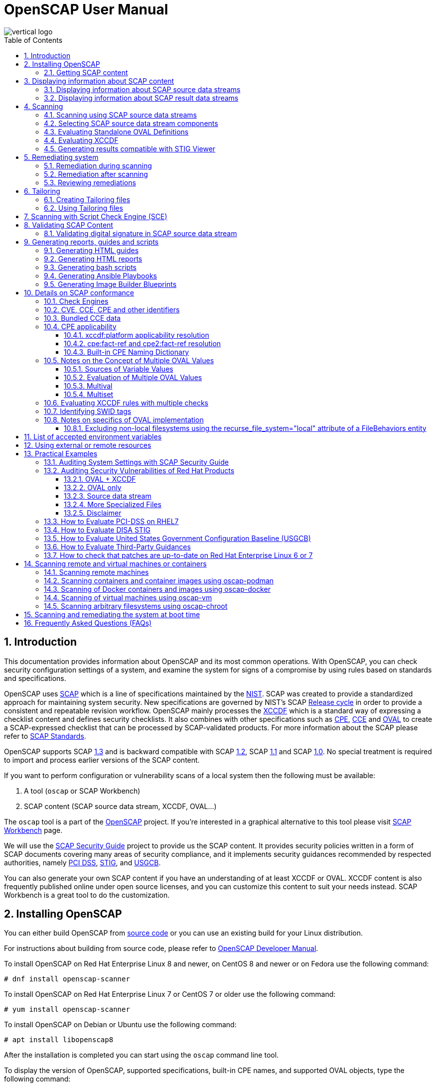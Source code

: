 = OpenSCAP User Manual
:imagesdir: ./images
:workbench_url: https://www.open-scap.org/tools/scap-workbench/
:sce_web:       https://www.open-scap.org/features/other-standards/sce/
:openscap_web: https://open-scap.org/
:oscap_git:     https://github.com/OpenSCAP/openscap
:devel_manual:  https://github.com/OpenSCAP/openscap/blob/maint-1.3/docs/developer/developer.adoc
:ssg_git:       https://github.com/OpenSCAP/scap-security-guide
:xmlsec:        https://www.aleksey.com/xmlsec/
:xslt:          http://www.w3.org/TR/xslt
:xsl:           http://www.w3.org/Style/XSL/
:ssg:   http://open-scap.org/security-policies/scap-security-guide/
:xccdf: http://scap.nist.gov/specifications/xccdf/
:xccdf_1-2: http://scap.nist.gov/specifications/xccdf/#resource-1.2
:scap:  http://scap.nist.gov/
:nist:  http://www.nist.gov/
:cpe:   https://cpe.mitre.org/
:cce:   https://cce.mitre.org/
:oval:  https://oval.mitre.org/
:pci_dss: https://www.pcisecuritystandards.org/security_standards/
:usgcb: http://usgcb.nist.gov/
:stig:    http://iase.disa.mil/stigs/Pages/index.aspx
:scap_1-3: https://csrc.nist.gov/Projects/Security-Content-Automation-Protocol/SCAP-Releases/scap-1-3
:scap_1-2: https://csrc.nist.gov/Projects/Security-Content-Automation-Protocol/SCAP-Releases/SCAP-1-2
:scap_1-1: https://csrc.nist.gov/Projects/Security-Content-Automation-Protocol/SCAP-Releases/SCAP-1-1
:scap_1-0: https://csrc.nist.gov/Projects/Security-Content-Automation-Protocol/SCAP-Releases/SCAP-1-0
:nvd:       https://web.nvd.nist.gov/view/ncp/repository
:toc:
:toclevels: 4
:toc-placement: preamble
:numbered:
:footer-style: none

image::vertical-logo.png[align="center"]

toc::[]

== Introduction

This documentation provides information about OpenSCAP and its most common
operations. With OpenSCAP, you can check security configuration settings of a
system, and examine the system for signs of a compromise by using rules based on
standards and specifications. 

OpenSCAP uses {scap}[SCAP] which is a line of specifications maintained by the
{nist}[NIST]. SCAP was created to provide a standardized approach for
maintaining system security. New specifications are governed by NIST's SCAP
http://scap.nist.gov/timeline.html[Release cycle] in order to provide a
consistent and repeatable revision workflow. OpenSCAP mainly processes the
{xccdf}[XCCDF] which is a standard way of expressing a checklist content and
defines security checklists. It also combines with other specifications such as
{cpe}[CPE], {cce}[CCE] and {oval}[OVAL] to create a SCAP-expressed checklist
that can be processed by SCAP-validated products. For more information about the
SCAP please refer to http://open-scap.org/features/standards/[SCAP Standards].

OpenSCAP supports SCAP {scap_1-3}[1.3] and is backward compatible with SCAP
{scap_1-2}[1.2], SCAP {scap_1-1}[1.1] and SCAP {scap_1-0}[1.0]. No special
treatment is required to import and process earlier versions of the SCAP
content.

If you want to perform configuration or vulnerability scans of a local system
then the following must be available:

. A tool (`oscap` or SCAP Workbench)
. SCAP content (SCAP source data stream, XCCDF, OVAL...)

The `oscap` tool is a part of the {openscap_web}[OpenSCAP] project. If you're
interested in a graphical alternative to this tool please visit
{workbench_url}[SCAP Workbench] page.

We will use the {ssg}[SCAP Security Guide] project to provide us the SCAP
content. It provides security policies written in a form of SCAP documents
covering many areas of security compliance, and it implements security guidances
recommended by respected authorities, namely {pci_dss}[PCI DSS], {stig}[STIG],
and {usgcb}[USGCB].

You can also generate your own SCAP content if you have an understanding of at
least XCCDF or OVAL. XCCDF content is also frequently published online under
open source licenses, and you can customize this content to suit your needs
instead. SCAP Workbench is a great tool to do the customization.

== Installing OpenSCAP

You can either build OpenSCAP from {oscap_git}[source code] or you can use an
existing build for your Linux distribution. 

For instructions about building from source code, please refer to
{devel_manual}[OpenSCAP Developer Manual].

To install OpenSCAP on Red Hat Enterprise Linux 8 and newer, on CentOS 8 and
newer or on Fedora use the following command:

----
# dnf install openscap-scanner
----

To install OpenSCAP on Red Hat Enterprise Linux 7 or CentOS 7 or older use the
following command:

----
# yum install openscap-scanner
----

To install OpenSCAP on Debian or Ubuntu use the following command:

----
# apt install libopenscap8
----

After the installation is completed you can start using the `oscap` command line
tool.

To display the version of OpenSCAP, supported specifications, built-in CPE
names, and supported OVAL objects, type the following command:

----
$ oscap --version
----

=== Getting SCAP content

To perform any task with OpenSCAP you also need to have security policies in
SCAP format. We call them *SCAP content*. There are many providers of SCAP
content.

In this document we will use SCAP content provided by *SCAP Security Guide*
(SSG). Many Linux distributions ship it in the `scap-security-guide` package.

To install `scap-security-guide` on Red Hat Enterprise Linux 8 and newer, on
CentOS 8 and newer or on Fedora use the following command:

----
# yum install scap-security-guide
----

To install `scap-security-guide`  on Red Hat Enterprise Linux 7 or CentOS 7 or
older use the following command:

----
# yum install scap-security-guide
----

The SCAP content will be installed in the `/usr/share/xml/scap/ssg/content/`
directory.

On other platforms, you can download the upstream release from
https://github.com/ComplianceAsCode/content/releases/[GitHub].

When the SCAP content is installed on your system, `oscap` can
process the content by specifying the file path to the content.

You can also use any other SCAP content with OpenSCAP.

== Displaying information about SCAP content

Information about an SCAP file can be displayed using the `oscap info` command.

=== Displaying information about SCAP source data streams

The most common SCAP file type is an SCAP source data stream. In the following
example, we will display information about SCAP source data stream
`/usr/share/xml/scap/ssg/content/ssg-rhel8-ds.xml` from the
`scap-security-guide` package.

----
$ oscap info /usr/share/xml/scap/ssg/content/ssg-rhel8-ds.xml
Document type: Source Data Stream
Imported: 2021-01-12T04:50:11

Stream: scap_org.open-scap_datastream_from_xccdf_ssg-rhel8-xccdf-1.2.xml
Generated: (null)
Version: 1.3
Checklists:
	Ref-Id: scap_org.open-scap_cref_ssg-rhel8-xccdf-1.2.xml
		Status: draft
		Generated: 2021-01-12
		Resolved: true
		Profiles:
			Title: CIS Red Hat Enterprise Linux 8 Benchmark
				Id: xccdf_org.ssgproject.content_profile_cis
			Title: Unclassified Information in Non-federal Information Systems and Organizations (NIST 800-171)
				Id: xccdf_org.ssgproject.content_profile_cui
			Title: Australian Cyber Security Centre (ACSC) Essential Eight
				Id: xccdf_org.ssgproject.content_profile_e8
			Title: Health Insurance Portability and Accountability Act (HIPAA)
				Id: xccdf_org.ssgproject.content_profile_hipaa
			Title: PCI-DSS v3.2.1 Control Baseline for Red Hat Enterprise Linux 8
				Id: xccdf_org.ssgproject.content_profile_pci-dss
			Title: [DRAFT] DISA STIG for Red Hat Enterprise Linux 8
				Id: xccdf_org.ssgproject.content_profile_stig
			Title: Protection Profile for General Purpose Operating Systems
				Id: xccdf_org.ssgproject.content_profile_ospp
		Referenced check files:
			ssg-rhel8-oval.xml
				system: http://oval.mitre.org/XMLSchema/oval-definitions-5
			ssg-rhel8-ocil.xml
				system: http://scap.nist.gov/schema/ocil/2
			security-data-oval-com.redhat.rhsa-RHEL8.xml
				system: http://oval.mitre.org/XMLSchema/oval-definitions-5
Checks:
	Ref-Id: scap_org.open-scap_cref_ssg-rhel8-oval.xml
	Ref-Id: scap_org.open-scap_cref_ssg-rhel8-ocil.xml
	Ref-Id: scap_org.open-scap_cref_ssg-rhel8-cpe-oval.xml
	Ref-Id: scap_org.open-scap_cref_security-data-oval-com.redhat.rhsa-RHEL8.xml
Dictionaries:
	Ref-Id: scap_org.open-scap_cref_ssg-rhel8-cpe-dictionary.xml
----

* **Document type** describes what format the file is in. Common types include
XCCDF, OVAL, source data stream and result data stream.
* **Imported** is the date the file was imported for use with OpenSCAP. Since
OpenSCAP uses the local filesystem and has no proprietary database format
the imported date is the same as file modification date.
* **Stream** is the data stream ID.
* **Version** is the version of the SCAP standard.
* **Checklists** lists available checklists incorporated in the data stream that
you can use for the `--benchmark-id` command line attribute with `oscap xccdf
eval`. Also each checklist has the detailed information printed.
* **Status** is the XCCDF Benchmark status. Common values include "accepted",
"draft", "deprecated" and "incomplete". Please refer to the XCCDF specification
for details.
* **Generated** date is the date the file was created or generated. This date is
shown for XCCDF files and Checklists and is sourced from the XCCDF **Status**
element.
* **Profiles** lists available profiles, their titles and IDs that you can use for
the `--profile` command line attribute.
* **Checks** and **Dictionaries** lists OVAL checks components and CPE
dictionaries components in the given data stream.

To display more detailed information about a profile including the profile
description, use the `--profile` option followed by the profile ID.

----
$ oscap info --profile xccdf_org.ssgproject.content_profile_ospp /usr/share/xml/scap/ssg/content/ssg-rhel8-ds.xml
----

=== Displaying information about SCAP result data streams

The `oscap info` command is also helpful with other SCAP file types such as
SCAP result data stream (ARF) files.

OpenSCAP can display the evaluation start and end dates when given ARF file.

In this example, we will display information about the ARF file `arf.xml`.

----
$ oscap info arf.xml 
Document type: Result Data Stream
Imported: 2021-02-11T11:04:51

Asset: asset0
	ARF report: xccdf1
		Report request: collection1
		Result ID: xccdf_org.open-scap_testresult_xccdf_org.ssgproject.content_profile_ospp
		Source benchmark: /usr/share/xml/scap/ssg/content/ssg-fedora-ds.xml
		Source profile: xccdf_org.ssgproject.content_profile_ospp
		Evaluation started: 2021-02-11T11:03:06+01:00
		Evaluation finished: 2021-02-11T11:04:51+01:00
		Platform CPEs:
			cpe:/o:fedoraproject:fedora:25
			cpe:/o:fedoraproject:fedora:26
			cpe:/o:fedoraproject:fedora:27
----

== Scanning

The main goal of OpenSCAP is to perform configuration and vulnerability scans of
a local system. OpenSCAP is able to evaluate SCAP source data streams, XCCDF
benchmarks and OVAL definitions and generate the appropriate results.

SCAP content can be provided either in a single file (as an SCAP source data
stream), or as multiple separate XML files.

=== Scanning using SCAP source data streams

Commonly, all required input files are bundled together in an SCAP source data
stream. Scanning using an SCAP source data stream can be performed by the
`oscap xccdf eval` command, with some additional parameters available.
The basic syntax of the `oscap xccdf eval` command is the following:

----
# oscap xccdf eval --profile PROFILE_ID --results-arf ARF_FILE --report REPORT_FILE SOURCE_DATA_STREAM_FILE
----

Where:

* `PROFILE_ID` is the ID of an XCCDF profile
* `ARF_FILE` is the file path where the results in SCAP results data stream
format (ARF) will be generated
* `REPORT_FILE` is the file path where a report in HTML format will be generated
* `SOURCE_DATA_STREAM_FILE` is the file path of the evaluated SCAP source data
stream

For example, to evaluate the `xccdf_org.ssgproject.content_profile_ospp` profile
from the `/usr/share/xml/scap/ssg/content/ssg-rhel8-ds.xml` SCAP source
data stream run this command:

----
# oscap xccdf eval --profile xccdf_org.ssgproject.content_profile_ospp --results-arf results.xml --report report.html /usr/share/xml/scap/ssg/content/ssg-rhel8-ds.xml
----

The progress and results will be shown in the terminal. Full results are
generated in `results.xml` as an SCAP result data stream. Detailed results can
be found in the HTML report `report.html`.

----
$ firefox report.html
----

TIP: Instead of the complete profile ID you can provide only a suffix of the
profile ID. For example, instead of `--profile
xccdf_org.ssgproject.content_profile_ospp` you can use just `--profile ospp`.

=== Selecting SCAP source data stream components

To evaluate a specific XCCDF benchmark that is part of a specific SCAP source
data stream, use the following command:

----
$ oscap xccdf eval --datastream-id DS_ID --xccdf-id CREF --results-arf ARF_FILE SOURCE_DATA_STREAM_FILE
----

Where:

* `DS_ID` is the ID of `<ds:data-stream>` element to be evaluated
* `XCCDF_ID` is ID of the `<ds:component-ref>` element pointing to the
desired XCCDF document
* `ARF_FILE` is a file containing the scan results in a form of an SCAP
result data stream
* `SOURCE_DATA_STREAM_FILE` is the SCAP source data stream file

NOTE: If you omit `--datastream-id` on the command line, the first data
stream from the collection will be used. If you omit `--xccdf-id`, the
first component from the checklists element will be used. If you omit
both, the first data stream that has a component in the checklists
element will be used - the first component in its checklists element
will be used.

To evaluate a specific XCCDF benchmark that is part of an SCAP source data
stream use the following options:

----
$ oscap xccdf eval --benchmark-id BENCHMARK_ID --results-arf ARF_XML SOURCE_DATA_STREAM_FILE
----

Where:

* `SOURCE_DATA_STREAM_FILE` is a file representing the SCAP source data stream
* `BENCHMARK_ID` is the value of the "id" attribute of `<xccdf:Benchmark>` 
containing component
* `ARF_FILE` is a file containing the scan results in a form of an SCAP
result data stream


=== Evaluating Standalone OVAL Definitions

The SCAP document can have a form of a single OVAL file (an OVAL Definition
file). The `oscap` tool processes the OVAL Definition file during evaluation of
OVAL definitions. It collects system information, evaluates it and generates an
OVAL Result file. The result of evaluation of each OVAL definition is printed to
standard output stream. The following examples describe the most common
scenarios involving an OVAL Definition file.

To evaluate OVAL definitions within the given OVAL Definition file the
`oscap oval eval` command can be used. Its basic form is the following:

----
$ oscap oval eval --results RESULTS_FILE OVAL_FILE
----

Where:

* `OVAL_FILE` is the OVAL Definition file
* `RESULTS_FILE` is the path where OVAL Results file will be stored

It's possible to select and evaluate one particular definition
within the given OVAL Definition file using `--id` option:

----
$ oscap oval eval --id oval:rhel:def:1000 --results oval-results.xml oval.xml
----

Where the OVAL definition being evaluated has ID `oval:rhel:def:1000`,
`oval.xml` is the OVAL Definition file and `oval-results.xml` is the
OVAL Result file.

To evaluate all definitions from the OVAL component that are part of a
particular data stream component within a SCAP source data stream, run the
following command:

----
$ oscap oval eval --datastream-id ds.xml --oval-id xccdf.xml --results oval-results.xml scap-ds.xml
----

Where `ds.xml` is the ID of a specific data stream, `xccdf.xml` is an XCCDF file
specifying the OVAL component, `oval-results.xml` is the OVAL Result file, and
`scap-ds.xml` is the SCAP source data stream collection.

When the SCAP content is represented by multiple XML files, the OVAL
Definition file can be distributed along with the XCCDF file. In such a
situation, OVAL Definitions may depend on variables that are exported
from the XCCDF file during the scan, and separate evaluation of the OVAL
definition(s) would produce misleading results. Therefore, any external
variables has to be exported to a special file that is used during the
OVAL definitions evaluation. The following commands are examples of this
scenario:

----
$ oscap xccdf export-oval-variables \
--profile united_states_government_configuration_baseline \
usgcb-rhel5desktop-xccdf.xml
----

----
$ oscap oval eval \
--variables usgcb-rhel5desktop-oval.xml-0.variables-0.xml \
--results usgcb-results-oval.xml
usgcb-rhel5desktop-oval.xml
----
Where *united_states_government_configuration_baseline* represents a
profile in the XCCDF document, *usgcb-rhel5desktop-xccdf.xml* is a file
specifying the XCCDF document, *usgcb-rhel5desktop-oval.xml* is the OVAL
Definition file, *usgcb-rhel5desktop-oval.xml-0.variables-0.xml* is the
file containing exported variables from the XCCDF file, and
*usgcb-results-oval.xml* is the the OVAL Result file.

An OVAL directives file can be used to control whether results should be "thin" or "full".
This file can be loaded by OpenSCAP using *--directives <file>* option.

Example of an OVAL directive file which enables thin results instead of
full results:

----
<?xml version="1.0" encoding="UTF-8"?>
<oval_directives
  xmlns:xsi="http://www.w3.org/2001/XMLSchema-instance"
  xmlns:oval="http://oval.mitre.org/XMLSchema/oval-common-5"
  xmlns:oval-res="http://oval.mitre.org/XMLSchema/oval-results-5"
  xmlns="http://oval.mitre.org/XMLSchema/oval-directives-5"
  xsi:schemaLocation="http://oval.mitre.org/XMLSchema/oval-results-5
    oval-results-schema.xsd http://oval.mitre.org/XMLSchema/oval-common-5
    oval-common-schema.xsd http://oval.mitre.org/XMLSchema/oval-directives-5
    oval-directives-schema.xsd">
  <generator>
    <oval:product_name>OpenSCAP</oval:product_name>
    <!-- make sure the OVAL version matches your input -->
    <oval:schema_version>5.8</oval:schema_version>
    <oval:timestamp>2017-02-04T00:00:00</oval:timestamp>
  </generator>
  <directives include_source_definitions="true">
    <oval-res:definition_true reported="true" content="thin"/>
    <oval-res:definition_false reported="true" content="thin"/>
    <oval-res:definition_unknown reported="true" content="thin"/>
    <oval-res:definition_error reported="true" content="thin"/>
    <oval-res:definition_not_evaluated reported="true" content="thin"/>
    <oval-res:definition_not_applicable reported="true" content="thin"/>
  </directives>
</oval_directives>
----

If your use-case requires thin OVAL results you most likely also want
to omit system characteristics. You can use the `--without-syschar`
option to that effect.

Usage of OVAL directives file when scanning a plain OVAL file:

----
$ oscap oval eval --directives directives.xml --without-syschar --results oval-results.xml oval.xml
----

Usage of OVAL directives file when scanning OVAL component from a source data stream:

----
$ oscap oval eval --directives directives.xml --without-syschar --datastream-id ds.xml --oval-id oval.xml --results oval-results.xml scap-ds.xml
----

It is not always clear which OVAL file will be used when multiple files
are distributed. In case you are evaluating an XCCDF file you can use:

----
$ oscap info ssg-rhel7-xccdf.xml
Document type: XCCDF Checklist
Checklist version: 1.1
Imported: 2017-01-20T14:20:43
Status: draft
Generated: 2017-01-19
Resolved: true
Profiles:
        standard
        pci-dss
        C2S
        rht-ccp
        common
        stig-rhel7-workstation-upstream
        stig-rhel7-server-gui-upstream
        stig-rhel7-server-upstream
        stig-rhevh-upstream
        ospp-rhel7-server
        nist-cl-il-al
        cjis-rhel7-server
        docker-host
        nist-800-171-cui
Referenced check files:
        ssg-rhel7-oval.xml
                system: http://oval.mitre.org/XMLSchema/oval-definitions-5
        ssg-rhel7-ocil.xml
                system: http://scap.nist.gov/schema/ocil/2
        https://www.redhat.com/security/data/oval/com.redhat.rhsa-RHEL7.xml.bz2
                system: http://oval.mitre.org/XMLSchema/oval-definitions-5
----

In the output you can see all referenced check files. In this case we see
that `ssg-rhel7-oval.xml` is referenced. To see contents of this file you
can open it in a text editor.

You can use `oscap info` with source data stream files as well. Source
data stream will often reference OVAL files that are bundled in it.
It is also possible to extract OVAL files from source data stream using
`oscap ds sds-split`.

----
$ oscap ds sds-split ssg-rhel7-ds.xml extracted/
$ ls -1 extracted/
scap_org.open-scap_cref_output--ssg-rhel7-cpe-dictionary.xml
scap_org.open-scap_cref_ssg-rhel7-xccdf-1.2.xml
ssg-rhel7-cpe-oval.xml
ssg-rhel7-ocil.xml
ssg-rhel7-oval.xml
----

After splitting the source data stream you can inspect OVAL and XCCDF files
individually using a text editor. Keep in mind that this is only an example and
file names depend on contents of the source data stream you are splitting and
that you can also inspect XCCDF and OVAL content directly in a source data
stream or a result data stream.


=== Evaluating XCCDF

When evaluating an XCCDF benchmark, `oscap` usually processes an XCCDF
file, an OVAL file and the CPE dictionary. It performs system
analysis and produces XCCDF results based on this analysis. The results
of the scan do not have to be saved in a separate file but can be
attached to the XCCDF file. The evaluation result of each XCCDF rule
within an XCCDF checklist is printed to standard output stream. The CVE
and CCE identifiers associated with the rules are printed as well. The
following is a sample output for a single XCCDF rule:

----
Title   Verify permissions on 'group' file
Rule    usgcb-rhel5desktop-rule-2.2.3.1.j
Ident   CCE-3967-7
Result  pass
----

The meaning of results is defined by https://csrc.nist.gov/CSRC/media/Publications/nistir/7275/rev-4/final/documents/nistir-7275r4_updated-march-2012_clean.pdf[XCCDF Specification].
This table lists the possible results of a single rule:

.XCCDF results
|===
|Result |Description |Example Situation

|pass
|The target system or system component satisfied all the conditions of the rule.
|

|fail
|The target system or system component did not satisfy all the conditions of the rule.
|

|error
|The checking engine could not complete the evaluation, therefore the status of the target’s compliance with the rule is not certain.
|OpenSCAP was run with insufficient privileges and could not gather all of the necessary information.

|unknown
|The testing tool encountered some problem and the result is unknown.
|OpenSCAP was unable to interpret the output of the checking engine (the output has no meaning to OpenSCAP).

|notapplicable
|The rule was not applicable to the target of the test.
|The rule might have been specific to a different version of the target OS, or it might have been a test against a platform feature that was not installed.

|notchecked
|The rule was not evaluated by the checking engine. This status is designed for rules that have no <xccdf:check> elements or that correspond to an unsupported checking system. It may also correspond to a status returned by a checking engine if the checking engine does not support the indicated check code.
|The rule does not reference any OVAL check.

|notselected
|The rule was not selected in the benchmark. OpenSCAP does not display rules that were not selected.
|The rule exists in the benchmark, but is not a part of selected profile.

|informational
|The rule was checked, but the output from the checking engine is simply information for auditors or administrators; it is not a compliance category. This status value is designed for rules whose main purpose is to extract information from the target rather than test the target.
|

|fixed
|The rule had initially evaluated to "fail", but was then fixed by automated remediation and therefore it now evaluates as "pass".
|
|===

The CPE dictionary is used to determine whether the content is
applicable on the target platform or not. Any content that is not
applicable will result in each relevant XCCDF rule being evaluated to
"notapplicable".

The following examples show the most common scenarios of XCCDF benchmark
evaluation:

* To evaluate a specific profile in an XCCDF file run this command:

----
$ oscap xccdf eval --profile Desktop --results xccdf-results.xml --cpe cpe-dictionary.xml scap-xccdf.xml
----

Where `scap-xccdf.xml` is the XCCDF document, `Desktop` is the selected
profile from the XCCDF document, `xccdf-results.xml` is a file storing
the scan results, and `cpe-dictionary.xml` is the CPE dictionary.

* You can additionally add `--rule` option to the above command to evaluate
a specific rule:

----
$ oscap xccdf eval --profile Desktop --rule ensure_gpgcheck_globally_activated  --results xccdf-results.xml --cpe cpe-dictionary.xml scap-xccdf.xml
----

Where `ensure_gpgcheck_globally_activated` is the only rule from the `Desktop`
profile which will be evaluated.

The `--rule` option can be used multiple times to evaluate multiple rules at once.

* You can skip some rules by using the `--skip-rule` option.

In the examples above we are generating XCCDF result files using the `--results`
command-line argument. You can use `--results-arf` to generate an SCAP result
data stream (also called ARF - Asset Reporting Format) XML instead.

----
$ oscap xccdf eval --benchmark-id benchmark_id --results-arf arf-results.xml scap-ds.xml
----

=== Generating results compatible with STIG Viewer

DISA STIG Viewer is a graphical user interface (GUI) application that enables
easy viewing of SCAP-formatted Security Technical Implementation Guides
(STIGs). For more information on DISA STIG Viewer see the
https://public.cyber.mil/stigs/srg-stig-tools/[SRG / STIG Tools] website.

OpenSCAP can generate results compatible with STIG Viewer even when evaluating
SCAP content that uses different rule IDs than the official DISA STIG format,
for example, content from the `scap-security-guide` package or third-party
content.

To produce results compatible with STIG Viewer, each rule in an SCAP source data
stream must contain a reference to a STIG Rule ID, and the value of the `href`
attribute must be either
`http://iase.disa.mil/stigs/Pages/stig-viewing-guidance.aspx` or
`https://public.cyber.mil/stigs/srg-stig-tools/`.

For example:
----
<Rule id="rpm_verify_permissions">
  ...
  <reference href="https://public.cyber.mil/stigs/srg-stig-tools/">SV-86473r2_rule</reference>
  ...
</Rule>
----

In the following example, we use the
`/usr/share/xml/scap/ssg/content/ssg-rhel7-ds.xml` file provided by the
`scap-security-guide` RPM package. This data stream file meets both
prerequisites for rules.

1) Scan your system using the `oscap` command with the `--stig-viewer` option.

----
$ oscap xccdf eval --profile xccdf_org.ssgproject.content_profile_stig --stig-viewer results-stig.xml /usr/share/xml/scap/ssg/content/ssg-rhel7-ds.xml
----

2) Download a STIG file of your choice, for example, from the
https://public.cyber.mil/stigs/downloads/[STIGs Document Library], and extract
it. The version of the STIG must conform to the version of the
`xccdf_org.ssgproject.content_profile_stig` profile.

3) In STIG Viewer, click on `File` and then on `Import STIG`. Then, select the
STIG in `STIGs` panel on the left side. Click on `Checklists` and then on
`Create Checklists - Check Marked STIG(s)`.

4) Import the OpenSCAP scan results by clicking on `Import` and then on `XCCDF
Results File`. Locate the `results-stig.xml` file obtained in step 1. STIG
Viewer shows the results subsequently.

NOTE: The `--stig-viewer` option serves for evaluating an SCAP source data stream
other than a STIG provided by DISA, for example, `scap-security-guide` content
and loading the generated file in STIG Viewer into a checklist created from a
STIG by DISA. When evaluating a STIG provided by DISA using `oscap`, use the
`--results` option instead. Similarly, when creating checklists based on
`scap-security-guide` content in STIG Viewer and evaluating
`scap-security-guide` by oscap, use `--results` instead of `--stig-viewer`.


== Remediating system

OpenSCAP allows one to automatically remediate systems that have been found in a
non-compliant state. For system remediation the rules in SCAP content need to
have a remediation script attached. For example, the SCAP source data streams in
the `scap-security-guide` package contain rules with remediation fix scripts.

System remediation consists of the following steps:

 . The `oscap` command performs a regular XCCDF evaluation.
 . An assessment of the results is performed by evaluating the OVAL definitions.
 Each rule that has failed is marked as a candidate for remediation.
 . The `oscap` program searches for an appropriate `<xccdf:fix>` element,
 resolves it, prepares the environment, and executes the fix script.
 . Any output of the fix script is captured by `oscap` and stored within the
 `<xccdf:rule-result>` element. The return value of the fix script is stored as
 well.
 . Whenever `oscap` executes a fix script, it immediately evaluates the OVAL
 definition again (to verify that the fix script has been applied correctly).
 During this second run, if the OVAL evaluation returns success, the result of
 the rule is *fixed*, otherwise it is an *error*.
 . Detailed results of the remediation are stored in an output XCCDF file. It
 contains two `<xccdf:TestResult>` elements. The first `<xccdf:TestResult>`
 element represents the scan prior to the remediation. The second
 `<xccdf:TestResult>` is derived from the first one and contains remediation
 results.

There are three modes of operation of `oscap` with regard to remediation:
online, offline, and review.

=== Remediation during scanning

The remediation scripts can be executed at the time of scanning. Evaluation and
remediation are performed as a part of a single command.

To enable remediation during scanning, use the `oscap xccdf eval` command with
the `--remediate` command-line option.

In this example we will execute remediation during evaluation of the OSPP profile:

----
# oscap xccdf eval --remediate --profile xccdf_org.ssgproject.content_profile_ospp --results-arf results.xml /usr/share/xml/scap/ssg/content/ssg-rhel8-ds.xml
----

The output of this command consists of two sections. The first section shows the
result of the scan prior to the remediation, and the second section shows the
result of the scan after applying the remediation. The second part can contain
only *fixed* and *error* results. The *fixed* result indicates that the scan performed
after the remediation passed. The *error* result indicates that even after
applying the remediation, the evaluation still does not pass.

=== Remediation after scanning

This feature allows you to postpone fix execution. 

In first step, the system is only evaluated, and the results are stored in the
`<xccdf:TestResult>` element in an XCCDF results file.

In the second step, `oscap` executes the fix scripts and verifies the result. It
is safe to store the results into the input file, no data will be lost. During
offline remediation, a new `<xccdf:TestResult>` element is created that is based
on the input one and inherits all the data. The newly created
`<xccdf:TestResult>` differs only in the `<xccdf:rule-result>` elements that
have failed. For those, remediation is executed.


For example:
----
# oscap xccdf eval --profile xccdf_org.ssgproject.content_profile_ospp --results results.xml /usr/share/xml/scap/ssg/content/ssg-rhel8-ds.xml
----

----
# oscap xccdf remediate --results remediation-results.xml results.xml
----

=== Reviewing remediations

The review mode allows users to store remediation instructions to a file for
further review. The remediation content is not executed during this operation.
To generate remediation instructions in the form of a shell script, run:

. Run a scan and generate XCCDF results file using the `--results` option.
+
----
# oscap xccdf eval --profile xccdf_org.ssgproject.content_profile_ospp --results results.xml /usr/share/xml/scap/ssg/content/ssg-rhel8-ds.xml
----
+
. Obtain the results ID.
+
----
$ oscap info results.xml
----
+
. Generate the fix based on the scan results.
+
----
# oscap xccdf generate fix --fix-type bash --output my-remediation-script.sh --result-id xccdf_org.open-scap_testresult_xccdf_org.ssgproject.content_profile_ospp results.xml 
----


== Tailoring

This section describes tailoring of content using a tailoring file.
Tailoring allows you to change behavior of SCAP content without its direct modification.

=== Creating Tailoring files

Tailoring files can be easily created using {workbench_url}[SCAP Workbench] which is a GUI application.

On the command line, tailoring files can be created using the `autotailor` tool.
This tool is a part of the `openscap-utils` package.

The basic syntax is:

----
$ autotailor \
--select RULE_ID --unselect RULE_ID --var-value VAR=VALUE \
--output TAILORING_FILE --new_profile_id NEW_PROFILE_ID
DS_FILENAME BASE_PROFILE_ID
----

Where:

* `--select RULE_ID` adds a rule with `RULE_ID`. This argument can be
added multiple times if needed.
* `--unselect RULE_ID` adds a rule with `RULE_ID`. This argument can be
added multiple times if needed.
* `--var-value VAR=VALUE` specifies modification of the XCCDF value in the 
form `<varname>=<value>`
* `TAILORING_FILE` is a path to the file that will be created 
* `NEW_PROFILE_ID` is the ID of the customized profile
* `DS_FILENAME` is the path to SCAP source data stream that is tailored
* `BASE_PROFILE_ID` is the original profile that we want to customize

The script creates a new file with a new profile with ID in a form `BASE_PROFILE_ID_customized`.

In the following example, we will create a customized profile with ID `custom` based on the OSPP profile from the SCAP Security Guide for Red Hat Enterprise Linux 8 (located in `/usr/share/xml/scap/ssg/content/ssg-rhel8-ds.xml` which is provided by the `scap-security-guide` RPM package) which will remove the rule `service_usbguard_enabled` and save it as a XCCDF Tailoring file into `/tmp/tailoring.xml`.

----
$ autotailor --unselect service_usbguard_enabled --output /tmp/tailoring.xml \
--new-profile-id custom /usr/share/xml/scap/ssg/content/ssg-rhel8-ds.xml ospp
----

For more details about other options of the `autotailor` program please read the `autotailor(8)` man page or run `autotailor --help`.


=== Using Tailoring files

. List profiles in the tailoring file
+
----
$ oscap info ssg-rhel8-ds-tailoring.xml
Document type: XCCDF Tailoring
Imported: 2016-08-31T11:08:16
Benchmark Hint: /usr/share/xml/scap/ssg/content/ssg-rhel8-ds.xml
Profiles:
	xccdf_org.ssgproject.content_profile_C2S_customized
----
+
. Run a scan. The command evaluates tailored data stream by
`ssg-rhel8-ds-tailoring.xml` tailoring file. XCCDF results can be found in
`results.xml` file.
+
----
$ oscap xccdf eval \
--profile xccdf_org.ssgproject.content_profile_C2S_customized \
--tailoring-file ssg-rhel8-ds-tailoring.xml \
--results results.xml
/usr/share/xml/scap/ssg/content/ssg-rhel8-ds.xml
----

WARNING: Use the ID of the customized profile (from the tailoring file), do not
use the ID of the original profile.


Instead of external tailoring file, you can also use tailoring component
integrated to data stream.

----
$ oscap info simple-ds.xml

Document type: Source Data Stream
Imported: 2016-02-02T14:06:14

Stream: scap_org.open-scap_datastream_from_xccdf_simple-xccdf.xml
Generated: (null)
Version: 1.2
Checklists:
	Ref-Id: scap_org.open-scap_cref_simple-xccdf.xml
		Status: incomplete
		Resolved: false
		Profiles:
			xccdf_org.open-scap_profile_override
		Referenced check files:
			simple-oval.xml
				system: http://oval.mitre.org/XMLSchema/oval-definitions-5
	Ref-Id: scap_org.open-scap_cref_simple-tailoring.xml
		Benchmark Hint: (null)
		Profiles:
			xccdf_org.open-scap_profile_default
			xccdf_org.open-scap_profile_unselecting
			xccdf_org.open-scap_profile_override
Checks:
	Ref-Id: scap_org.open-scap_cref_simple-oval.xml
No dictionaries.
----

To choose tailoring component `scap_org.open-scap_cref_simple-tailoring.xml`,
the command below can be used.

----
$ oscap xccdf eval \
--tailoring-id scap_org.open-scap_cref_simple-tailoring.xml \
--profile xccdf_org.open-scap_profile_default \
--results results.xml simple-ds.xml
----

The command above evaluates content using tailoring component
`scap_org.open-scap_cref_simple-tailoring.xml` from source data stream. Scan
results are stored in `results.xml` file.


== Scanning with Script Check Engine (SCE)

The Script Check Engine (SCE) is an alternative check engine for XCCDF checklist
evaluation.  SCE allows you to call shell scripts out of the XCCDF document.
This approach might be suitable for various use cases, mostly when OVAL checks
are not required. More information about SCE usage is available on this page:
{sce_web}[Using SCE].

WARNING: SCE is not part of any SCAP specification.


== Validating SCAP Content

The `oscap` tool can be used to validate the security content
against standard SCAP XML schemas. The validation results are printed to the
standard error stream (stderr). The general syntax of the validation command
is the following:

----
$ oscap module validate [module_options_and_arguments] FILE
----

where `FILE` is the full path to the file being validated. As a `module` you
can use:

  * xccdf,
  * oval,
  * cpe or
  * cve.

The only exception is the data stream module (ds), which uses the sds-validate
operation instead of validate. So for example, it would be like:

----
$ oscap ds sds-validate scap-ds.xml
----

NOTE: Note that all SCAP components within the given data stream are validated
automatically and none of the components is specified separately.

There is an extra Schematron-based validation enabled when you validate OVAL or
XCCDF specification. This validation method is slower but it provides deeper analysis.

Run one of the following commands to validate an OVAL or XCCDF document without
Schematron checks:

----
$ oscap xccdf validate --skip-schematron xccdf-file.xml
----

----
$ oscap oval validate --skip-schematron oval-file.xml
----

The results of validation are printed to standard error stream (stderr).

NOTE: Please note that for the rest of `oscap` functionality, unless you specify
--skip-validation (--skip-valid), validation will automatically occur before
files are used. Therefore, you do not need to explicitly validate a data stream
before use. Though it will not include the Schematron-based validation step.

=== Validating digital signature in SCAP source data stream

When evaluating a digitally signed SCAP source data stream OpenSCAP validates
the digital signature of the data stream. The signature validation is performed
automatically while loading the file. Data streams with invalid signatures would
be rejected and would not be evaluated. OpenSCAP uses
https://www.aleksey.com/xmlsec/[XML Security Library] with OpenSSL backend to
validate the digital signature.

The signature validation only checks that the datastream hasn't been altered
since its latest signature. OpenSCAP doesn't address trustworthiness of
certificates or public keys that are part of the `KeyInfo` signature element and
that are used to verify the signature. You should verify those keys yourself to
prevent evaluation of datastreams that have been modified and signed by bad
actors.

The signature validation can be skipped by adding the
`--skip-signature-validation` option to the `oscap xccdf eval` command.

Also, signature validation can be enforced (effectively rendering all unsigned
data streams invalid) with the `--enforce-signature` option to the `oscap xccdf eval` command.

== Generating reports, guides and scripts

Another useful features of `oscap` is the ability to generate documents in a
human-readable format. It allows you to transform an XML file into HTML or
plain-text format. This feature is used to generate security guides and
checklists, which serve as a source of information, as well as guidance for
secure system configuration. The results of system scans can also be transformed
to well-readable result reports. Moreover, remediation scripts and Ansible
playbooks can be generated if the SCAP content contains these data.

The general command syntax is the following:

----
oscap module generate sub-module [specific_module/sub-module_options_and_arguments] file
----

Where module is either `xccdf` or `oval`, `sub-module` is a type of
the generated document, and file represents an XCCDF or OVAL file. A sub-module
can be either `report`, `guide`, `custom` or `fix`. Please see
 `man oscap` for more details.


=== Generating HTML guides

To generate a HTML guide from an SCAP source data stream or an XCCDF file use the `oscap xccdf generate guide` command.

Generating a guide with profile checklist (see an
https://static.open-scap.org/examples/guide-checklist.html[example]):

----
$ oscap xccdf generate guide --profile xccdf_org.ssgproject.content_profile_ospp /usr/share/xml/scap/ssg/content/ssg-rhel8-ds.xml > guide.html
----

=== Generating HTML reports

To generate HTML scan reports after scan from the scan results in ARF or XCCDF
format the `oscap xccdf generate report` command can be used.

Generating the HTML report with information about checks (see an
https://static.open-scap.org/examples/report-xccdf-oval.html[example]):

----
$ oscap xccdf generate report arf.xml > report.html
----

TIP: The HTML report can be generated also during scan by adding the `--report`
option to the `oscap xccdf eval` command.

=== Generating bash scripts

To generate a bash remediation script from an XCCDF profile, use the `oscap
xccdf generate fix` command. OpenSCAP will extract remediation scripts for all
rules in the given profile to a file.

For example, to generate a bash remediation script for RHEL 8 OSPP profile, run:

----
$ oscap xccdf generate fix --profile ospp /usr/share/xml/scap/ssg/content/ssg-rhel8-ds.xml > fix.sh
----

The output contains fixes for all rules in the given profile including those
rules that would pass. It's because system isn't scanned during this command. If
you want to generate remediation only for the failed rules based on scan
results, refer to <<_reviewing_remediations,Reviewing remediations>>.

=== Generating Ansible Playbooks

Similar to generating bash scripts, OpenSCAP is able to extract Ansible tasks
associated with XCCDF rules and generate an Ansible Playbook that can be used to
configure the operating system according to the given profile. To generate
Anisble Playbook use the `oscap xccdf generate fix` command with `--fix-type
ansible` option.

For example, to generate Ansible Playbook from RHEL 8 OSPP profile, run:

----
$ oscap xccdf generate fix --profile ospp --fix-type ansible /usr/share/xml/scap/ssg/content/ssg-rhel8-ds.xml > playbook.yml
----

The generated Ansible Playbook is generated from an OpenSCAP profile without
preliminary evaluation. It attempts to fix every selected rule, even if the
system is already compliant. The output contains fixes for all rules in the
given profile including those rules that would pass. It's because system isn't
scanned during this command. If you want to generate remediation only for the
failed rules based on scan results, refer to <<_reviewing_remediations,Reviewing
remediations>>.

=== Generating Image Builder Blueprints

OpenSCAP can also create a remediation in form of Image Builder (OSBuild) Blueprint. This remeditaion
is intendeded to be used as a bootstrap for image creation and usually it will contain only essential
elements of the configuration, elements that would be hard or impossible to change after the image
is created, like partitioning or set of installed packages.

It is recommended to combine this type of remediation with other types, executed on the running system.

For example, to generate a blueprint remediation for RHEL 8 OSPP profile, run:

----
$ oscap xccdf generate fix --profile ospp --fix-type blueprint /usr/share/xml/scap/ssg/content/ssg-rhel8-ds.xml > blueprint.toml
----

== Details on SCAP conformance

=== Check Engines

Most XCCDF content uses the OVAL check engine. This is when OVAL
Definitions are being evaluated in order to assess a system. Complete
information of an evaluation is recorded in OVAL Results files, as
defined by the OVAL specification. By examining these files it's
possible check what definitions were used for the evaluation and why the
results are as they are. Please note these files are not generated
unless `--oval-results` is used.

Some content may use alternative check engines, for example the
{sce_web}[SCE] check engine.

Results of rules with a check that requires a check engine not supported
by OpenSCAP will be reported as *notchecked*. Check contents are not
read or interpreted in any way unless the check system is known and
supported. Following is an evaluation output of an XCCDF with unknown
check system:

----
$ oscap xccdf eval sds-datastream.xml

Title   Check group file contents
Rule    xccdf_org.example_rule_system_authcontent-group
Result  notchecked

Title   Check password file contents
Rule    xccdf_org.example_rule_system_authcontent-passwd
Result  notchecked

Title   Check shadow file contents
Rule    xccdf_org.example_rule_system_authcontent-shadow
Result  notchecked

...
----

NOTE: The *notchecked* result is also reported for rules that have no
check implemented. *notchecked* means that there was no check in that
particular rule that could be evaluated.


=== CVE, CCE, CPE and other identifiers

Each XCCDF Rule can have `<xccdf:ident>` elements inside. These elements
allow the content creator to reference various external identifiers like
CVE, CCE, CPE and others.

When scanning, `oscap` outputs identifiers of scanned rules regardless of
their results. For example:

----
Title   Ensure Repodata Signature Checking is Not Disabled For Any Repos
Rule    rule-2.1.2.3.6.a
Result  pass

Title   Verify user who owns 'shadow' file
Rule    rule-2.2.3.1.a
Ident   CCE-3918-0
Result  pass

Title   Verify group who owns 'shadow' file
Rule    rule-2.2.3.1.b
Ident   CCE-3988-3
Result  pass
----

All identifiers (if any) are printed to stdout for each rule. Since
standard output doesn't allow for compact identifier metadata to be
displayed, only the identifiers themselves are displayed there.

Identifiers are also part of the HTML report output. If the identifier
is a CVE you can click it to display its metadata from the official NVD
database (requires internet connection). OpenSCAP doesn't provide
metadata for other types of identifiers.

Another place where these identifiers can be found are machine-readable SCAP
result data stream (ARF) files. This file can be generated during the scan by
adding `--results-arf` option.

----
$ oscap xccdf eval \
--profile xccdf_org.ssgproject.content_profile_common \
--fetch-remote-resources --results-arf results.xml \
/usr/share/xml/scap/ssg/content/ssg-rhel6-ds.xml
----

Result data stream file `results.xml` contains these identifiers in `<xccdf:rule-result>`
elements.

----
<rule-result
  idref="xccdf_org.ssgproject.content_rule_partition_for_tmp"
  time="2017-01-20T14:30:18" severity="low" weight="1.000000">
  <result>pass</result>
  <ident system="https://nvd.nist.gov/cce/index.cfm">CCE-27173-4</ident>
  <check system="http://oval.mitre.org/XMLSchema/oval-definitions-5">
    <check-content-ref name="oval:ssg-partition_for_tmp:def:1" href="#oval0"/>
  </check>
</rule-result>
----

Since OpenSCAP 1.2.9 you can use the Group-By feature of HTML report
to get an overview of results based on their identifiers and references.

The HTML report can also be used to look-up Rules by their identifiers.
You can type the identifier (e.g.: CCE-27173-4) in the search box in
the HTML report and only rules with this identifier will be shown.
This can be used for any type of XCCDF identifier or reference.
You can also click on the rule title to show more details and see all
its identifiers, including the identifier you looked for.
This relies heavily on SCAP content quality, if the identifiers are
not present in the source content they will not be available in the
HTML report.

If you want to map two identifiers -- e.g.: map CCE identifier to
NIST 800-53 identifier -- you need to look-up the CCE ID in the
HTML report through the search box using the first identifier. And then,
by grouping by NIST SP 800-53 ID, you can see all NIST 800-53 IDs
related to the searched CCE ID.


=== Bundled CCE data

OpenSCAP does not provide any static or product bundled CCE data. Thus
it has no way of displaying the last generated, updated and officially
published dates of static or product bundled CCE data because the dates
are not defined.


=== CPE applicability

XCCDF rules in the content may target only specific platforms and hold
no meaning on other platforms. Such an XCCDF rule contains an
`<xccdf:platform>`` element in its body. This element references a CPE
name or CPE2 platform (defined using `<cpe2:platform-specification>`)
that could be defined in a CPE dictionary file or a CPE language file
or it can also be embedded directly in the XCCDF document.

An XCCDF rule can contain multiple `<xccdf:platform>` elements. It is
deemed applicable if at least one of the listed platforms is applicable.
If an XCCDF rule contains no `<xccdf:platform>` elements it is considered
always applicable.

If the CPE name or CPE2 platform is defined in an external file, use the
 `--cpe` option and `oscap` auto-detects format of the file. The following
command is an example of the XCCDF content evaluation using CPE name
from an external file:

----
$ oscap xccdf eval --results xccdf-results.xml --cpe external-cpe-file.xml xccdf-file.xml
----

Where `xccdf-file.xml` is the XCCDF document, `xccdf-results.xml` is a file
containing the scan results, and `external-cpe-file.xml` is the CPE
dictionary or a language file.

If you are evaluating a source data stream, `oscap` automatically
registers all CPEs contained within the data stream. No extra steps have
to be taken. You can also register an additional external CPE file, as
shown by the command below:

----
$ oscap xccdf eval --datastream-id ds.xml --xccdf-id xccdf.xml --results xccdf-results.xml --cpe additional-external-cpe.xml scap-ds.xml
----

Where `scap-ds.xml` is a file representing the SCAP data stream
collection, `ds.xml` is the particular data stream, `xccdf.xml` is the
XCCDF document, `xccdf-results.xml` is a file containing the scan
results, and `additional-external-cpe.xml` is the additional CPE
dictionary or language file.

The `oscap` tool will use an OVAL file attached to the CPE dictionary to
determine applicability of any CPE name in the dictionary.

Apart from the instructions above, no extra steps have to be taken for
content using `<cpe:fact-ref>` or `<cpe2:fact-ref>`. See the following
sections for details on resolving.

==== xccdf:platform applicability resolution

When a CPE name or language model platform is referenced via
`<xccdf:platform>` elements, resolution happens in the following order:

 . Look into embedded CPE2 language model if name is found and applicable deem
 it applicable
 . If not found or not applicable, look into external CPE2 language models
 (order of registration)
 . If not found or not applicable, look into embedded CPE dictionary
 . If not found or not applicable, look into external CPE dictionaries (order of
 registration)

If the CPE name is not found in any of the sources, it is deemed not
applicable. If it is found in any of the sources but not applicable, we
look for it elsewhere.

==== cpe:fact-ref and cpe2:fact-ref resolution

CPE name referenced from within `fact-ref` is resolved in the following
order:

.  Look into embedded CPE dictionary, if name is found and applicable
deem it applicable
.  If not found or not applicable, look into external CPE dictionaries
(order of registration)

==== Built-in CPE Naming Dictionary

Apart from the external CPE Dictionaries, `oscap` comes with an inbuilt
CPE Dictionary. The built-in CPE Dictionary contains only a few products
(sub-set of http://nvd.nist.gov/cpe.cfm[Official CPE Dictionary]) and it
is used as a fall-back option when there is no other CPE source found.

The list of inbuilt CPE names can be found in the output of

----
$ oscap --version
----

The built-in CPE dictionary will be deprecated in OpenSCAP 1.4.0.

=== Notes on the Concept of Multiple OVAL Values

This section describes advanced concepts of OVAL Variables and their
implementation in `oscap`. The SCAP specification allows for an OVAL
variable to have multiple values during a single assessment run. There
are two variable modes which can be combined:

* Multival -- A variable is assigned with multiple values at the same
time. As an example, consider a variable which refers to preferred
permission of a given file, that may take multiple values like: '600',
'400'. The evaluation tries to match each (or all) and then outputs a
single OVAL Definition result.
* Multiset -- A variable is assigned with a different value (or
multival) for different evaluations. This is known as a
*variable_instance*. As an example consider an OVAL definition which
checks that a package given by a variable is not installed. For the first
evaluation of the definition, the variable can be assigned with
'telnet-server' value, for second time the variable can be assigned with
'tftp-server' value. Therefore both evaluations may output different
results. Thus, the OVAL Results file may contain multiple results for
the same definition, these are distinguished by *variable_instance*
attribute.

These two concepts are a source of confusion for both the content
authors and the result consumers. On one hand, the first concept is well
supported by the standard and the OVAL Variable file format. It allows
multiple *<value>* elements for each *<variable>* element. On the other
hand, the second concept is not supported by an OVAL Variable schema
which prevents fully automated evaluation of the multisets (unless you
use XCCDF to bridge that gap).

TIP: `oscap` supports both variable modes as described below.

==== Sources of Variable Values

First we need to understand how a single value can be bound to a
variable in the OVAL checking engine. There are three ways to do this:

1)  OVAL Variables File -- The values of external variables can be
defined in an external file. Such a file is called an OVAL Variable File
and can be recognized by using the following command: `oscap info
file.xml`. The OVAL Variables file can be passed to the evaluation by
 `--variables` argument such as:
 
----
$ oscap oval eval \
--variables usgcb-rhel5desktop-oval.xml-0.variables-0.xml \
--results usgcb-results-oval.xml \
usgcb-rhel5desktop-oval.xml
----

2)  XCCDF Bindings -- The values of external variables can be given from
an XCCDF file. In the XCCDF file within each `<xccdf:check>` element,
there might be `<xccdf:check-export>` elements. These elements allow
transition of `<xccdf:value>` elements to `<oval:variables>` elements. The
following command allows users to export variable bindings from XCCDF to
an OVAL Variables file:

----
$ oscap xccdf export-oval-variables --profile united_states_government_configuration_baseline usgcb-rhel5desktop-xccdf.xml
----

3)  Values within an OVAL Definition File -- Variables' values defined
directly in the OVAL definitions file `<constant_variable>` and
`<local_variable>` elements.

==== Evaluation of Multiple OVAL Values

With `oscap`, there are two possible ways how two or more values can be
specified for a variable used by one OVAL definition. The approach you choose
depends on what mode you want to use, multival or multiset.

The `oscap` handles multiple OVAL values seamlessly. Users don't need to do
anything differently than for a normal scan.
The command below demonstrates evaluation of an SCAP source data stream, which
may include multiset, multival, or both concepts combined, or none of them.

----
$ oscap xccdf eval --profile my_baseline --results-arf scap-arf.xml --cpe additional-external-cpe.xml scap-ds.xml
----

==== Multival

Multival can pass multiple values to a single OVAL definition
evaluation. This can be accomplished by all three ways as described in
previous section.

1)  OVAL Variables file -- This option is straight forward. The file
format (XSD schema) allows for multiple `<value>` elements within each
`<variable>` element.

----
<variable id="oval:com.example.www:var:1" datatype="string" comment="Unknown">
  <value>600</value>
  <value>400</value>
</variable>
----

2)  XCCDF Bindings -- Use multiple `<xccdf:check-export>` referring to the
very same OVAL variable binding with multiple different XCCDF values.

----
<check system="http://oval.mitre.org/XMLSchema/oval-definitions-5">
  <check-export value-id="xccdf_com.example.www_value_1"
    export-name="oval:com.example.www:var:1"/>
  <check-export value-id="xccdf_com.example.www_value_2"
    export-name="oval:com.example.www:var:1"/>
  <check-content-ref href="my-test-oval.xml" name="oval:com.example.www:def:1"/>
</check>
----

3)  Values within OVAL Definitions file -- This is similar to using a
Variables file, there are multiple `<value>` elements allowed within
`<constant_variable>` or `<local_variable>` elements.

==== Multiset

Multiset allows for the very same OVAL definition to be evaluated
multiple times using different values assigned to the variables for each
evaluation. In OpenSCAP, this is only possible by option (2) XCCDF
Bindings. The following XCCDF snippet evaluates twice the very same OVAL
Definition, each time it binds a different value to the OVAL variable.

----
<Rule id="xccdf_moc.elpmaxe.www_rule_1" selected="true">
  <check system="http://oval.mitre.org/XMLSchema/oval-definitions-5">
    <check-export value-id="xccdf_moc.elpmaxe.www_value_1" export-name="oval:com.example.www:var:1"/>
    <check-content-ref href="my-test-oval.xml" name="oval:com.example.www:def:1"/>
  </check>
</Rule>
<Rule id="xccdf_moc.elpmaxe.www_rule_2" selected="true">
  <check system="http://oval.mitre.org/XMLSchema/oval-definitions-5">
    <check-export value-id="xccdf_moc.elpmaxe.www_value_2" export-name="oval:com.example.www:var:1"/>
    <check-content-ref href="my-test-oval.xml" name="oval:com.example.www:def:1"/>
  </check>
</Rule>
----

After the evaluation, the OVAL results file will contain multiple
result-definitions and multiple result-tests and multiple
collected-objects. The elements of the same id will be differentiated by
the value of the *variable_instance* attribute. Each of the
definitions/tests/object might have a different result of evaluation.
The following snippet of OVAL results file illustrates output of a
multiset evaluation.

----
<tests>
  <test test_id="oval:com.example.www:tst:1" version="1"
    check="at least one" result="true" variable_instance="1">
    <tested_item item_id="1117551" result="true"/>
    <tested_variable variable_id="oval:com.example.www:var:1">600</tested_variable>
  </test>
  <test test_id="oval:com.example.www:tst:1" version="1"
    check="at least one" result="false" variable_instance="2">
    <tested_item item_id="1117551" result="false"/>
    <tested_variable variable_id="oval:com.example.www:var:1">400</tested_variable>
  </test>
</tests>
----


=== Evaluating XCCDF rules with multiple checks

Normally, each XCCDF rule references to a single check with a specified name.
However, if `@name` attribute of `xccdf:check-content-ref` of a given rule is omitted,
multiple checks can be executed to evaluate the rule.
This is common for `security_patches_up_to_date` check.
By default, only a single result is produced for an XCCDF rule in such case, and the
result is computed from all results of checks in the referenced location.
In case user wants to see separate results for each check (one `xccdf:check-result` element
in results document for each check evaluated), then `multi-check` attribute
of `xccdf:check` element must be set to *true*.

----
<Rule
  id="xccdf_org.nist-testsuite.content_rule_security_patches_up_to_date"
  selected="false" weight="10.0">
  <title xml:lang="en-US">Security Patches Up-To-Date</title>
  <description xml:lang="en-US">All known security patches have been installed.</description>
  <requires idref="xccdf_org.nist-testsuite.content_group_CM-6"/>
  <requires idref="xccdf_org.nist-testsuite.content_group_SI-2"/>
  <check system="http://oval.mitre.org/XMLSchema/oval-definitions-5" multi-check="true">
    <check-content-ref href="r1100-scap11-win_rhel-patches.xml"/>
  </check>
</Rule>
----

In XCCDF specification older than 1.2, the `multi-check` element is not defined,
which means that only a single result is always produced.
To produce separate results for each check from the content older than XCCDF version 1.2,
you need to convert it first into XCCDF 1.2 using the following command:

----
$ xsltproc --stringparam reverse_DNS com.example.www /usr/share/openscap/xsl/xccdf_1.1_to_1.2.xsl xccdf.xml > xccdf-1.2.xml
----

And then patch the content using a text editor, adding `multi-check` as
shown in the example Rule snippet above.

To create a source data stream from the patched content, the following command can be used:

----
$ oscap ds sds-compose xccdf-1.2.xml source_ds.xml
----

If the original XCCDF file referenced a custom CPE dictionary, you also have to inject
the CPE dictionary into the source data stream in order to create a valid source data stream.
To add a CPE dictionary component into your data stream in place, use this command:

----
$ oscap ds sds-add cpe_dictionary.xml source_ds.xml
----

Now the `source_ds.xml` data stream can be evaluated as usual.

=== Identifying SWID tags

OpenSCAP identifies SWID tags using OVAL inventory class definitions that are
part of an SCAP source data stream or a standalone OVAL Definition file.

It supports the following 3 methods of SWID tags detection:

1. One or more `cpe2-dict:check` elements that reference an OVAL inventory
class definition that searches for the presence of a matching SWID tag.
2. A `cpe:check-fact-ref` element that references an OVAL inventory class
definition that searches for the presence of a matching SWID tag.
3. An OVAL definition that references another OVAL inventory class definition
using the `oval-def:extend_definition` element where the extended definition
searches for the presence of a matching SWID tag.

The `oscap` command handles the SWID tag detection transparently. The detection
algorithm is using OVAL's `xmlfilecontent` test. The OVAL inventory class definitions can be
evaluated in a standard way, i.e. by using the `oscap oval eval` for a
standalone OVAL Definition file or `oscap xccdf eval` for definitions that are
part of an SCAP source data stream.

For example, the following command can be used to evaluate an SCAP source data
stream that contains OVAL inventory class definitions that search for the
presence of a matching SWID tag (referenced XML files can be obtained from the
https://csrc.nist.gov/CSRC/media/Projects/scap-validation-program/documents/SCAP1.3ValidationTestContent_1-3.0.0.0.zip[SCAP 1.3 validation test suite]).

----
$ oscap xccdf eval --results-arf arf.xml --profile xccdf_gov.nist.validation_profile_r2850-rhel r2850-rhel-datastream.xml
----

As another example, the following command can be used to evaluate a standalone OVAL
Definition file that contains OVAL inventory class definitions that search for
the presence of a matching SWID tag:

----
$ oscap oval eval --results results.xml r2860-rhel-oval.xml
----


=== Notes on specifics of OVAL implementation

==== Excluding non-local filesystems using the recurse_file_system="local" attribute of a FileBehaviors entity

The scanner loosely follows the OVAL's idea behind this attribute to behave like
the coreutils utility *df* (`df -l`). This is the list of filesystems, that are
not considered local by the scanner:

* proc, sysfs
* afs
* ceph
* cifs
* smb3, smbfs
* sshfs
* ncpfs, ncp
* nfs, nfs4
* gfs, gfs2
* glusterfs
* gpfs
* pvfs2
* ocfs2
* lustre
* davfs


== List of accepted environment variables

* `OSCAP_CHECK_ENGINE_PLUGIN_DIR` - Defines path to a directory that contains plug-in libraries implementing additonal check engines, eg. SCE.
* `OSCAP_CONTAINER_VARS` - Additional environment variables read by environmentvariable58_probe. The variables are separated by `\n`. It is used by `oscap-podman` and `oscap-docker` scripts during container scanning.
* `OSCAP_EVALUATION_TARGET` - Change value of target facts `urn:xccdf:fact:identifier` and `urn:xccdf:fact:asset:identifier:ein` in XCCDF results. Used during offline scanning to pass the name of the target system.
* `OSCAP_FULL_VALIDATION` - If set, XML schema validation will be performed in every step of SCAP content processing.
* `OSCAP_OVAL_COMMAND_OPTIONS` - Additional command line options for `oscap oval` module. The value of this environment variable is appended to the actual command line options of `oscap` command.
* `OSCAP_PCRE_EXEC_RECURSION_LIMIT` - Set recursion limit of regular expression matching using `pcre_exec` function.
* `OSCAP_PROBE_ROOT` - Path to a directory which contains mounted filesystem to be evaluated. Used for offline scanning.
* `SEXP_VALIDATE_DISABLE` - If set, `oscap` will not validate SEXP expressions during its execution.
* `SOURCE_DATE_EPOCH` - Timestamp in seconds since epoch. This timestamp will be used instead of the current time to populate `timestamp` attributes in SCAP source data streams created by `oscap ds sds-compose` sub-module. This is used for reproducible builds of data streams.
* `OSCAP_PROBE_MEMORY_USAGE_RATIO` - maximum memory usage ratio (used/total) for OpenSCAP probes, default: 0.1

Also, OpenSCAP uses `libcurl` library which also can be configured using environment variables. See https://curl.se/libcurl/c/libcurl-env.html[the list of libcurl environment variables].

== Using external or remote resources

Some SCAP content references external resources. For example SCAP Security Guide
uses external OVAL file to check that the system is up to date and has no known
security vulnerabilities. However, other content can use external resources for
other purposes.

When you are evaluating SCAP content with external resources the `oscap` tool
will warn you:

----
$ oscap xccdf eval \
--profile xccdf_org.ssgproject.content_profile_common \
/usr/share/xml/scap/ssg/content/ssg-rhel7-ds.xml

WARNING: This content points out to the remote resources. Use `--fetch-remote-resources' option to download them.
WARNING: Skipping https://www.redhat.com/security/data/oval/com.redhat.rhsa-RHEL7.xml.bz2 file which is referenced from XCCDF content
----

By default the `oscap` tool will not blindly download and execute remote content.
If you trust your local content and the remote content it references, you can use
the `--fetch-remote-resources` option to automatically download it using the
`oscap` tool.

----
$ oscap xccdf eval \
--fetch-remote-resources \
--profile xccdf_org.ssgproject.content_profile_common \
/usr/share/xml/scap/ssg/content/ssg-rhel7-ds.xml
Downloading: https://www.redhat.com/security/data/oval/com.redhat.rhsa-RHEL7.xml.bz2 ... ok
Title   Ensure /var/log Located On Separate Partition
Rule    xccdf_org.ssgproject.content_rule_partition_for_var_log
...
----

On systems that don't have a direct internet access or if the user doesn't want OpenSCAP to connect to the network it's possible to download the remote content using other tools, save it to a directory and then pass it to OpenSCAP as a file.
To do that, use `--local-files` instead of `--fetch-remote-resources` as argument of the `oscap` command.

In place of the remote data stream component OpenSCAP  will attempt to use a file whose file name is equal to `name` attribute of the `uri` element within the `catalog` element within the `component-ref` element representing a checklist in the data stream if such file exists.

In the following example, the `ssg-rhel8-ds.xml` is an SCAP source datastream.
It needs some checks from a remote component. The remote component's `component-ref` ID is `scap_org.open-scap_cref_security-data-oval-com.redhat.rhsa-RHEL8.xml`  and the `component-ref` is pointing to `https://www.redhat.com/security/data/oval/com.redhat.rhsa-RHEL8.xml`.
The checks from the remote component are used in the only checklist in the data stream.
The `component-ref` of the checklist component contains a `catalog` where one of the `uri` elements maps the remote component's `component-ref` ID in the `uri` attribute to the actual name `security-data-oval-com.redhat.rhsa-RHEL8.xml` which is the value of the `name` attribute.
Therefore, we can download the remote data from `https://www.redhat.com/security/data/oval/com.redhat.rhsa-RHEL8.xml` and save it as `security-data-oval-com.redhat.rhsa-RHEL8.xml` to some directory.
Then, we execute `oscap` with `--local-files` and provide a path to the directory where it's located.
It will pick the file and use it instead of the remote data and it won't connect to the network.

----
$ mkdir ~/scap-files
$ wget -O ~/scap-files/security-data-oval-com.redhat.rhsa-RHEL8.xml https://www.redhat.com/security/data/oval/com.redhat.rhsa-RHEL8.xml
...
$ oscap xccdf eval --local-files ~/scap-files --profile ospp ssg-rhel8-ds.xml
----

== Practical Examples
This section demonstrates practical usage of certain security content provided
for Red Hat products.

These practical examples show usage of industry standard checklists that
were validated by NIST.

=== Auditing System Settings with SCAP Security Guide
The SSG project contains guidance for settings of Red Hat Enterprise Linux 7.

1) Install the SSG

----
$ sudo yum install -y scap-security-guide
----

2) To inspect the security content use the `oscap info` module:

----
$ oscap info /usr/share/xml/scap/ssg/rhel7/ssg-rhel7-ds.xml
----

The output of this command contains available configuration profiles. To audit
your system settings choose the
 `xccdf_org.ssgproject.content_profile_rht-ccp` profile and run the
evaluation command . For example, the The following command is used to assess
the given system against a draft SCAP profile for Red Hat Certified Cloud
Providers:

----
$ oscap xccdf eval \
--profile xccdf_org.ssgproject.content_profile_rht-ccp \
--results ssg-rhel7-xccdf-result.xml \
--report ssg-rhel7-report.html \
/usr/share/xml/scap/ssg/rhel7/ssg-rhel7-ds.xml
----


=== Auditing Security Vulnerabilities of Red Hat Products
The Red Hat Security Response Team provides OVAL definitions for all
vulnerabilities (identified by CVE name) that affect Red Hat Enterprise
Linux 3, 4, 5, 6, 7 and 8. This enable users to perform a vulnerability scan
and diagnose whether system is vulnerable or not. The data is provided in
three ways -- OVAL file, OVAL + XCCDF and an SCAP source data stream.

==== OVAL + XCCDF

1)  Download the content
---------------------------------------------------------------------------------
$ wget https://www.redhat.com/security/data/metrics/com.redhat.rhsa-all.xccdf.xml
$ wget https://www.redhat.com/security/data/oval/com.redhat.rhsa-all.xml
---------------------------------------------------------------------------------

2)  Run the scan
--------------------------------------------------------------------------------------------
$ oscap xccdf eval --results results.xml --report report.html com.redhat.rhsa-all.xccdf.xml
--------------------------------------------------------------------------------------------

This is the sample output. It reports that Red Hat Security
Advisory (RHSA-2013:0911) was issued but update was not applied so a
system is affected by multiple CVEs (CVE-2013-1935, CVE-2013-1943,
CVE-2013-2017)

------------------------------------------------------------------------------------
Title   RHSA-2013:0911: kernel security, bug fix, and enhancement update (Important)
Rule    oval-com.redhat.rhsa-def-20130911
Ident   CVE-2013-1935
Ident   CVE-2013-1943
Ident   CVE-2013-2017
Result  fail
------------------------------------------------------------------------------------

Human readable report *report.html* is generated, as well as "machine"
readable report **results.xml**. Both files hold information about
vulnerability status of scanned system. They map RHSA to CVEs and report
what security advisories are not applied to the scanned system. CVE identifiers
are linked with National Vulnerability Databases where additional information
like CVE description, CVSS score, CVSS vector, etc. are stored.

==== OVAL only

1)  Download the content
---------------------------------------------------------------------------------
$ wget https://www.redhat.com/security/data/oval/com.redhat.rhsa-all.xml
---------------------------------------------------------------------------------

2)  Run the scan
--------------------------------------------------------------------------------------------
$ oscap oval eval --results results.xml --report report.html com.redhat.rhsa-all.xml
--------------------------------------------------------------------------------------------

This is the sample output. It reports that Red Hat Security
Advisory (RHSA-2013:0911) was issued but update was not applied.
Notice that the standard output is different from the XCCDF + OVAL output.

------------------------------------------------------------------------------------
Definition oval:com.redhat.rhsa:def:20130911: true
------------------------------------------------------------------------------------

As in case of XCCDF+OVAL, human readable report *report.html*, and "machine"
readable report **results.xml** are generated. Look of *report.html* is different
to the one generated when XCCDF checklist is used as a basis for the scan, the
information in it again holds information about vulnerability status of scanned
system, and mapping of RHSA to CVEs. CVE identifiers are linked with Red Hat
database where additional information like CVE description, CVSS score, CVSS
vector etc. are stored.


==== Source data stream
The Source data stream use-case is very similar to OVAL+XCCDF. The only
difference is that you don't have to download two separate files.

1)  Download the content

---------------------------------------------------------------------------------
$ wget https://www.redhat.com/security/data/metrics/ds/com.redhat.rhsa-all.ds.xml
---------------------------------------------------------------------------------

2)  Run the scan

--------------------------------------------------------------------------------------------
$ oscap xccdf eval --results results.xml --report report.html com.redhat.rhsa-all.ds.xml
--------------------------------------------------------------------------------------------


==== More Specialized Files

The files we used above cover multiple Red Hat products. If you only want to
scan one product - for example a specific version of Red Hat Enterprise Linux -
we advise to download a smaller specialized file covering just this one version.
Using a smaller file will utilitize less bandwidth and make the evaluation
quicker.

For example for Red Hat Enterprise Linux 7 the plain OVAL file is located at:

----
$ wget https://www.redhat.com/security/data/oval/Red_Hat_Enterprise_Linux_7.xml
----

You can get a list of all the plain OVAL files by visiting
https://www.redhat.com/security/data/oval/v2/

The list of available data stream files is available at
https://www.redhat.com/security/data/metrics/ds/v2/


==== Disclaimer
NOTE: Note that these OVAL definitions are designed to only cover software and
updates released by Red Hat. You need to provide additional definitions in order
to detect the patch status of third-party software.

To find out more information about this project, see
https://www.redhat.com/security/data/metrics/.


=== How to Evaluate PCI-DSS on RHEL7
This section describes how to evaluate the Payment Card Industry Data Security
Standard (PCI-DSS) on Red Hat Enterprise Linux 7.

1) Install SSG which provides the PCI-DSS SCAP content

----
$ sudo yum install -y scap-security-guide
----

2) Verify that the PCI-DSS profile is present

----
$ oscap info /usr/share/xml/scap/ssg/content/ssg-rhel7-ds.xml
----

3) Evaluate the PCI-DSS content

----
$ oscap xccdf eval \
--results results.xml \
--profile xccdf_org.ssgproject.content_profile_pci-dss \
/usr/share/xml/scap/ssg/content/ssg-rhel7-ds.xml
----

4) Generate report readable in a web browser.

----
$ oscap xccdf generate report --output report.html results.xml
----

=== How to Evaluate DISA STIG

This section describes how to evaluate the Defense Information Systems Agency
(DISA) Security Technical Implementation Guide (STIG) on Red Hat Eneterprise
Linux 7.

. Download the DISA STIG content.
+
----
$ wget https://dl.dod.cyber.mil/wp-content/uploads/stigs/zip/U_RHEL_7_V3R2_STIG_SCAP_1-2_Benchmark.zip
----
+
. Unpack the content.
+
----
$ unzip U_RHEL_7_V3R2_STIG_SCAP_1-2_Benchmark.zip
----
+
. Display a list of available profiles.
+
----
$ oscap info U_RHEL_7_V3R2_STIG_SCAP_1-2_Benchmark.xml
----
+
. Evaluate your favorite profile, for example *MAC-1_Public*, and write
ARF results into the results.xml file.
+
----
# oscap xccdf eval \
--profile xccdf_mil.disa.stig_profile_MAC-1_Public \
--results-arf results.xml \
--report report.html \
U_RHEL_7_V3R2_STIG_SCAP_1-2_Benchmark.xml
----

If you are interested in DISA STIG content for other systems please refer to
https://public.cyber.mil/stigs/downloads/[DoD Cyber Exchange].

=== How to Evaluate United States Government Configuration Baseline (USGCB)
NOTE: NIST offers no official USGCB for RHEL6 as of September 2014 but you can
acquire the content from the {ssg_git}[SSG] project.

The USGCB content for represents Tier IV Checklist for Red Hat
Enterprise Linux 5 (as defined by NIST Special Publication 800-70).

WARNING: Proper evaluation of the USGCB document requires OpenSCAP version 0.9.1
or later.

After ensuring that version of OpenSCAP on your system is
sufficient, perform the following tasks:

1)  Download the USGCB content.
------------------------------------------------------------------------------
$ wget http://usgcb.nist.gov/usgcb/content/scap/USGCB-rhel5desktop-1.2.5.0.zip
------------------------------------------------------------------------------

2)  Unpack the USGCB content.
--------------------------------------
$ unzip USGCB-rhel5desktop-1.2.5.0.zip
--------------------------------------

3)  Run evaluation of the USGCB content.
----
$ oscap xccdf eval \
--profile united_states_government_configuration_baseline \
--cpe usgcb-rhel5desktop-cpe-dictionary.xml \
--oval-results \
--fetch-remote-resources \
--results results.xml \
usgcb-rhel5desktop-xccdf.xml
----

4) Generate a scan report that is readable in a web browser.
-----
$ oscap xccdf generate report --output report.html results.xml
-----

Additional reports can be generated from detailed OVAL result files.
Scanner outputs OVAL results files in the current directory, for each
OVAL file on input there is one output. In case of USGCB, there is
one OVAL file distributed along the XCCDF, another one which is
downloaded from Red Hat Repository. The latter contains CVE information
for each evaluated definition.

----
$ oscap oval generate report --output oval-report-1.html usgcb-rhel5desktop-oval.xml.result.xml
$ oscap oval generate report --output oval-report-2.html http%3A%2F%2Fwww.redhat.com%2Fsecurity%2Fdata%2Foval%2Fcom.redhat.rhsa-all.xml.result.xml
----

If you're interested in runing evaluation of the USGCB on a remote machine using
a GUI please see:
https://open-scap.org/resources/documentation/evaluate-remote-machine-for-usgcb-compliance-with-scap-workbench/[Evaluate
Remote Machine for USGCB Compliance with SCAP Workbench] tutorial.


=== How to Evaluate Third-Party Guidances
The SCAP content repository hosted at {nvd}[National Vulnerability Database]
(NVD) can be searched for publicly available guidances for a given
product. For example, as per 2013/05/11 there are
http://web.nvd.nist.gov/view/ncp/repository?tier=3&product=Red+Hat+Enterprise+Linux+5[two]
Tier III checklists for Red Hat Enterprise Linux 5. Analogously, the
MITRE Corp. hosts http://oval.mitre.org/rep-data/[repository] of OVAL
content for various platforms, sorted by versions and classes.

Likewise the USGCB, any downloaded guidance can be evaluated by
OpenSCAP.

* Examplary evaluation of DoD Consensus Security Configuration Checklist
for Red Hat Enterprise Linux 5 (2.0)
----
$ wget http://nvd.nist.gov/ncp/DoD-RHEL5-desktop.zip
$ unzip DoD-RHEL5-desktop.zip
$ oscap xccdf eval \
--profile DOD_baseline_1.0.0.1 \
--cpe dcb-rhel5_cpe-dictionary.xml \
--results result.xml \
--oval-results \
dcb-rhel5_xccdf.xml
----

* Examplary evaluation of Red Hat 5 STIG Benchmark (Version 1, Release 12)
----
$ wget http://iasecontent.disa.mil/stigs/zip/July2015/U_RedHat_5_V1R12_STIG_SCAP_1-1_Benchmark.zip
$ unzip U_RedHat_5_V1R12_STIG_SCAP_1-1_Benchmark.zip
$ oscap xccdf eval \
--profile MAC-2_Public \
--cpe U_RedHat_5_V1R12_STIG_SCAP_1-1_Benchmark-cpe-dictionary.xml \
--results result.xml \
--oval-results \
U_RedHat_5_V1R12_STIG_SCAP_1-1_Benchmark-xccdf.xml
----

Furthermore, any individual file from the archive can be inspected using
the `oscap info` command line option. The oscap program does not have
the concept of importing SCAP files, therefore it can process any SCAP
files available on the filesystem. That is possible because the SCAP
standard files are native file formats of the OpenSCAP.


=== How to check that patches are up-to-date on Red Hat Enterprise Linux 6 or 7
This section describes how to check that software patches are up-to-date using
external OVAL content.

1) Install the SSG

----
$ sudo yum install -y scap-security-guide
----

2a) Evaluate common profile for RHEL 6

----
$ oscap xccdf eval \
--profile xccdf_org.ssgproject.content_profile_common \
--fetch-remote-resources \
--results-arf results.xml \
/usr/share/xml/scap/ssg/content/ssg-rhel6-ds.xml
----

2b) Evaluate common profile for RHEL 7

----
$ oscap xccdf eval \
--profile xccdf_org.ssgproject.content_profile_common \
--fetch-remote-resources \
--results-arf results.xml \
/usr/share/xml/scap/ssg/content/ssg-rhel7-ds.xml
----

This command evaluates common profile for Red Hat Enterprise Linux 6 or 7. Part of
the profile is a rule to check that patches are up-to-date. To evaluate the rule
correctly, oscap tool needs to download an up-to-date OVAL file from Red Hat servers. This can be
allowed using `--fetch-remote-resources` option. Result of this scan will be saved
in `results.xml` using ARF format.


== Scanning remote and virtual machines or containers

Apart from the `oscap` command, OpenSCAP provides also other utilities for
special purposes. Those utilities use `oscap` under the hood, but they
enable users to perform advanced tasks in a single command.
This manual gives a quick overview of and shows basic usage of these tools.
Each of the tools have its own manual page that gives more detailed information.

To install these tools install the `openscap-utils` package.

----
# dnf install openscap-utils
----

=== Scanning remote machines

The `oscap-ssh` command is a simple tool for scanning remote machines with
OpenSCAP over network and collecting results.

The tool uses SSH connection to copy the SCAP content to a remote machine, then
it runs an evaluation of the target system and downloads the results back.
The remote machine needs to have OpenSCAP installed.

The tool can evaluate source data streams and OVAL files.
Usage of the tool mimics usage and options of `oscap` tool.

In the following example, we will scan a remote Fedora server located on IP address
*192.168.1.13* that listens for SSH connections on port *22*.
The server will be scanned for compliance with the *Common Profile for General-Purpose
Fedora Systems* provided by SCAP Security Guide.
HTML report is written out as *report.html* on the local machine.

----
$ oscap-ssh root@192.168.1.13 22 xccdf eval \
--profile xccdf_org.ssgproject.content_profile_common \
--report report.html \
/usr/share/xml/scap/ssg/content/ssg-fedora-ds.xml
----

=== Scanning containers and container images using oscap-podman

The `oscap-podman` tool can be used to scan Linux containers and container images.
Usage of the tool mimics usage and options of `oscap` tool.

NOTE: `oscap-podman` is available only on Fedora and Red Hat Enterprise Linux 8
or newer. On other systems use `oscap-docker` instead.


. Get the ID of a container or a container image, for example:
+
----
# podman images
REPOSITORY                       TAG     IMAGE ID      CREATED       SIZE
registry.access.redhat.com/ubi8  latest  3269c37eae33  2 months ago  208 MB
----
+
. Evaluate the SCAP content, for example:
+
----
# oscap-podman 3269c37eae33 xccdf eval --report report.html --profile ospp /usr/share/xml/scap/ssg/content/ssg-rhel8-ds.xml 
----

Note that the `oscap-podman` command requires root privileges.

=== Scanning of Docker containers and images using oscap-docker

The `oscap-docker` is used to scan Docker containers and images. It can
assess vulnerabilities in the container or image and check their compliance
with security policies. Usage of the tool mimics usage and options
of `oscap` tool.

NOTE: `oscap-docker` isn't available on Fedora and on Red Hat Enterprise Linux 8
or newer. On other systems use `oscap-podman` instead.

The `oscap-docker` tool uses a technique called offline scanning.
That means that the filesystem of the container is mounted to a directory
on the host. The mounted filesystem is read-only. OpenSCAP then assess
the container from the host. Therefore no agent is installed
in the container and container is not touched or changed in any way.

In the first example, we will perform a vulnerability assessment
of an Docker image of Red Hat Enterprise Linux 7 (named *rhel7*). The command
will attach docker image, determine OS variant/version, download CVE stream
applicable to the given image and finally it will evaluate the image
for vulnerabilities. CVE stream is a list of vulnerabilities in SCAP format
and is downloaded directly from Red Hat.
HTML report is written out as *report.html* on the local machine.

----
$ oscap-docker image-cve rhel7 --report report.html
----

In the second example, we will check the same *rhel7* image for
compliance with a security policy specified in an XCCDF checklist.

----
$ oscap-docker image rhel7 xccdf eval --report report.html xccdf.xml
----

To scan running containers, commands are very similar, just replace
"image-cve" with "container-cve" and "image" with "container".

=== Scanning of virtual machines using oscap-vm

OpenSCAP provides a simple tool to evaluate virtual machines called `oscap-vm`.

The tool can scan given virtual machine directly from the virtualisation host.
Usage of the tool mimics usage and options of `oscap` tool.

Similarly to `oscap-docker`, this utility also uses offline scanning,
so it doesn't install anything in the guest, doesn't require OpenSCAP
installed in the guest and it doesn't create or change anything in the
guest's filesystem.

=== Scanning arbitrary filesystems using oscap-chroot

A very simple script `oscap-chroot` can be used to perform
an offline scan of a filesystem that is mounted at arbitrary path.
It can be used for scanning of custom objects that are not supported
by `oscap-docker` or `oscap-vm`, like containers in other
formats than Docker.
Again, usage of the tool mimics usage and options of `oscap` tool.

== Scanning and remediating the system at boot time

OpenSCAP can scan and remediate the system at boot time using systemd's `system-update.target`.
The `oscap-remediate.service` is expecting the `/system-update` symlink (universal trigger for all services in system-update's requires list) which points to a file with base name `oscap-remediate-offline.conf.sh`.
The file itself could be located anywhere, but it should be accessible at boot time. This configuration file is essentially a Bash script with a set of environment variables, loaded with `source` by the service.
Upon the start the service will immediately remove the symlink to prevent invocation loop but it won't touch the configuration file itself. A helper tool, `oscap-remediate-offline`, can be used to bootstrap the configuration and prime the `/system-update` symlink, but its flexibility is limited and in general it should only be used for debugging.

WARNING: The `oscap-remediate-offline` tool should not be considered as a stable API for priming the service. The *only* API of the service is the configuration file and the `/system-update` symlink pointing to it.

Configuration variables:
----
# Mandatory -----------------------------

# The path to the data stream file
OSCAP_REMEDIATE_DS=/some/data_stream.xml

# The ID of the profile to use
OSCAP_REMEDIATE_PROFILE_ID=some_profile

# Optional ------------------------------

# Data stream, XCCDF or Benchmark IDs
# Benchmark ID and DS + XCCDF IDs pair are mutually
# exclusive. DS + XCCDF IDs will take precedence
OSCAP_REMEDIATE_DATASTREAM_ID=some_ds_id
OSCAP_REMEDIATE_XCCDF_ID=some_xccdf_id
OSCAP_REMEDIATE_BENCHMARK_ID=some_bench_id

# Tailoring file and tailoring component ID
OSCAP_REMEDIATE_TAILORING=/some/tailoring.xml
OSCAP_REMEDIATE_TAILORING_ID=tailoring_id

# Where to write ARF result and HTML report
# No defaults, they won't be generated if
# they are not requested explicitly
OSCAP_REMEDIATE_ARF_RESULT=/some/arf_res.xml
OSCAP_REMEDIATE_HTML_REPORT=/some/report.html

# Log file name and verbosity
OSCAP_REMEDIATE_VERBOSE_LOG=/var/some_verbose.log
# Optional even if OSCAP_REMEDIATE_VERBOSE_LOG is provided (default: INFO)
OSCAP_REMEDIATE_VERBOSE_LEVEL=INFO
----

== Frequently Asked Questions (FAQs)
*Why do I get "notchecked" results when I use e.g. https://dl.dod.cyber.mil/wp-content/uploads/stigs/zip/U_Red_Hat_Enterprise_Linux_7_V2R3_STIG.zip[STIG checklist]?*

The downloaded guidance contains rule descriptions, but it doesn't contain OVAL checks which could be used for evaluation by OpenSCAP. You can find guidances with implemented OVAL checks and also with remediations at https://github.com/ComplianceAsCode/content[ComplianceAsCode] project, which contains wide range of profiles.

*I try to apply a tailoring file, but OpenSCAP still evaluates rules that I have unselected. How can I enforce my changes of the profile?*

Make sure that you provide the ID of the customized profile in `--profile` option instead of the ID of the original profile.
If you created the tailoring file using SCAP Workbench, you were prompted to choose the ID of the customized profile. You can display the ID of the customized profile by running `oscap info <your_tailoring_file>`. By default, the ID of the customized profile ends with `_customized` suffix.

*My SCAP source data stream contains rule `security_patches_up_to_date` which needs to download some data from the internet to work.*
*But I'm in an air gapped environment so it can't download it.*
*Can I download it separately and pass it to oscap?*

Yes, it's possible, you can download the file on other computer that is connected to the internet and then copy the file to the system where you run `oscap`.
Instead of the `--fetch-remote-resources` option you will use the `--local-files` option.
For more information, please refer to section <<_using_external_or_remote_resources,Using external or remote resources>>.
